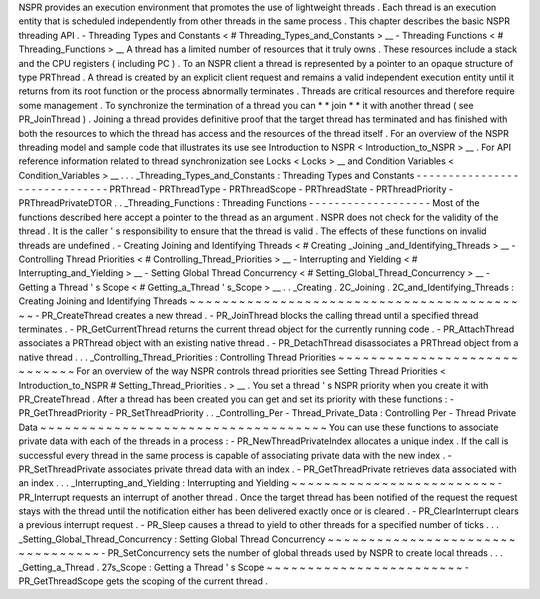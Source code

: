NSPR
provides
an
execution
environment
that
promotes
the
use
of
lightweight
threads
.
Each
thread
is
an
execution
entity
that
is
scheduled
independently
from
other
threads
in
the
same
process
.
This
chapter
describes
the
basic
NSPR
threading
API
.
-
Threading
Types
and
Constants
<
#
Threading_Types_and_Constants
>
__
-
Threading
Functions
<
#
Threading_Functions
>
__
A
thread
has
a
limited
number
of
resources
that
it
truly
owns
.
These
resources
include
a
stack
and
the
CPU
registers
(
including
PC
)
.
To
an
NSPR
client
a
thread
is
represented
by
a
pointer
to
an
opaque
structure
of
type
PRThread
.
A
thread
is
created
by
an
explicit
client
request
and
remains
a
valid
independent
execution
entity
until
it
returns
from
its
root
function
or
the
process
abnormally
terminates
.
Threads
are
critical
resources
and
therefore
require
some
management
.
To
synchronize
the
termination
of
a
thread
you
can
*
*
join
*
*
it
with
another
thread
(
see
PR_JoinThread
)
.
Joining
a
thread
provides
definitive
proof
that
the
target
thread
has
terminated
and
has
finished
with
both
the
resources
to
which
the
thread
has
access
and
the
resources
of
the
thread
itself
.
For
an
overview
of
the
NSPR
threading
model
and
sample
code
that
illustrates
its
use
see
Introduction
to
NSPR
<
Introduction_to_NSPR
>
__
.
For
API
reference
information
related
to
thread
synchronization
see
Locks
<
Locks
>
__
and
Condition
Variables
<
Condition_Variables
>
__
.
.
.
_Threading_Types_and_Constants
:
Threading
Types
and
Constants
-
-
-
-
-
-
-
-
-
-
-
-
-
-
-
-
-
-
-
-
-
-
-
-
-
-
-
-
-
-
PRThread
-
PRThreadType
-
PRThreadScope
-
PRThreadState
-
PRThreadPriority
-
PRThreadPrivateDTOR
.
.
_Threading_Functions
:
Threading
Functions
-
-
-
-
-
-
-
-
-
-
-
-
-
-
-
-
-
-
-
Most
of
the
functions
described
here
accept
a
pointer
to
the
thread
as
an
argument
.
NSPR
does
not
check
for
the
validity
of
the
thread
.
It
is
the
caller
'
s
responsibility
to
ensure
that
the
thread
is
valid
.
The
effects
of
these
functions
on
invalid
threads
are
undefined
.
-
Creating
Joining
and
Identifying
Threads
<
#
Creating
_Joining
_and_Identifying_Threads
>
__
-
Controlling
Thread
Priorities
<
#
Controlling_Thread_Priorities
>
__
-
Interrupting
and
Yielding
<
#
Interrupting_and_Yielding
>
__
-
Setting
Global
Thread
Concurrency
<
#
Setting_Global_Thread_Concurrency
>
__
-
Getting
a
Thread
'
s
Scope
<
#
Getting_a_Thread
'
s_Scope
>
__
.
.
_Creating
.
2C_Joining
.
2C_and_Identifying_Threads
:
Creating
Joining
and
Identifying
Threads
~
~
~
~
~
~
~
~
~
~
~
~
~
~
~
~
~
~
~
~
~
~
~
~
~
~
~
~
~
~
~
~
~
~
~
~
~
~
~
~
~
~
-
PR_CreateThread
creates
a
new
thread
.
-
PR_JoinThread
blocks
the
calling
thread
until
a
specified
thread
terminates
.
-
PR_GetCurrentThread
returns
the
current
thread
object
for
the
currently
running
code
.
-
PR_AttachThread
associates
a
PRThread
object
with
an
existing
native
thread
.
-
PR_DetachThread
disassociates
a
PRThread
object
from
a
native
thread
.
.
.
_Controlling_Thread_Priorities
:
Controlling
Thread
Priorities
~
~
~
~
~
~
~
~
~
~
~
~
~
~
~
~
~
~
~
~
~
~
~
~
~
~
~
~
~
For
an
overview
of
the
way
NSPR
controls
thread
priorities
see
Setting
Thread
Priorities
<
Introduction_to_NSPR
#
Setting_Thread_Priorities
.
>
__
.
You
set
a
thread
'
s
NSPR
priority
when
you
create
it
with
PR_CreateThread
.
After
a
thread
has
been
created
you
can
get
and
set
its
priority
with
these
functions
:
-
PR_GetThreadPriority
-
PR_SetThreadPriority
.
.
_Controlling_Per
-
Thread_Private_Data
:
Controlling
Per
-
Thread
Private
Data
~
~
~
~
~
~
~
~
~
~
~
~
~
~
~
~
~
~
~
~
~
~
~
~
~
~
~
~
~
~
~
~
~
~
~
You
can
use
these
functions
to
associate
private
data
with
each
of
the
threads
in
a
process
:
-
PR_NewThreadPrivateIndex
allocates
a
unique
index
.
If
the
call
is
successful
every
thread
in
the
same
process
is
capable
of
associating
private
data
with
the
new
index
.
-
PR_SetThreadPrivate
associates
private
thread
data
with
an
index
.
-
PR_GetThreadPrivate
retrieves
data
associated
with
an
index
.
.
.
_Interrupting_and_Yielding
:
Interrupting
and
Yielding
~
~
~
~
~
~
~
~
~
~
~
~
~
~
~
~
~
~
~
~
~
~
~
~
~
-
PR_Interrupt
requests
an
interrupt
of
another
thread
.
Once
the
target
thread
has
been
notified
of
the
request
the
request
stays
with
the
thread
until
the
notification
either
has
been
delivered
exactly
once
or
is
cleared
.
-
PR_ClearInterrupt
clears
a
previous
interrupt
request
.
-
PR_Sleep
causes
a
thread
to
yield
to
other
threads
for
a
specified
number
of
ticks
.
.
.
_Setting_Global_Thread_Concurrency
:
Setting
Global
Thread
Concurrency
~
~
~
~
~
~
~
~
~
~
~
~
~
~
~
~
~
~
~
~
~
~
~
~
~
~
~
~
~
~
~
~
~
-
PR_SetConcurrency
sets
the
number
of
global
threads
used
by
NSPR
to
create
local
threads
.
.
.
_Getting_a_Thread
.
27s_Scope
:
Getting
a
Thread
'
s
Scope
~
~
~
~
~
~
~
~
~
~
~
~
~
~
~
~
~
~
~
~
~
~
~
~
-
PR_GetThreadScope
gets
the
scoping
of
the
current
thread
.
